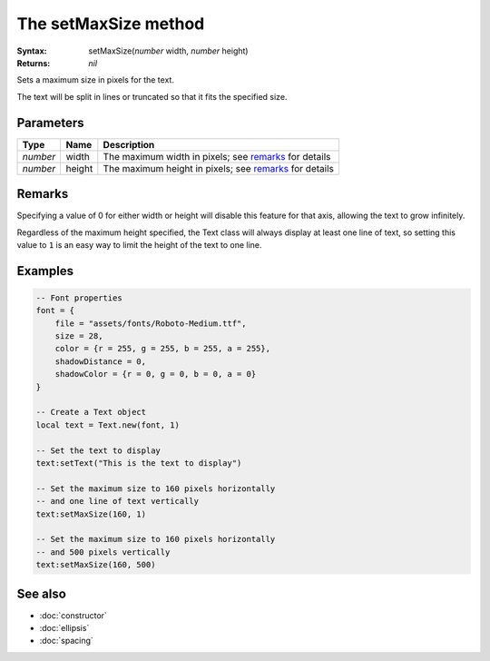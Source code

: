 The setMaxSize method
=====================

:Syntax: setMaxSize(*number* width, *number* height)
:Returns: *nil*

Sets a maximum size in pixels for the text.

The text will be split in lines or truncated so that it fits the specified size.


Parameters
^^^^^^^^^^

+----------+--------+--------------------------------------------------------+
| Type     | Name   | Description                                            |
+==========+========+========================================================+
| *number* | width  | The maximum width in pixels; see remarks_ for details  |
+----------+--------+--------------------------------------------------------+
| *number* | height | The maximum height in pixels; see remarks_ for details |
+----------+--------+--------------------------------------------------------+


Remarks
^^^^^^^

Specifying a value of 0 for either width or height will disable this feature for that
axis, allowing the text to grow infinitely.

Regardless of the maximum height specified, the Text class will always display at least one
line of text, so setting this value to ``1`` is an easy way to limit the height of the text
to one line.


Examples
^^^^^^^^

.. code-block:: lua

    -- Font properties
    font = {
        file = "assets/fonts/Roboto-Medium.ttf",
        size = 28,
        color = {r = 255, g = 255, b = 255, a = 255},
        shadowDistance = 0,
        shadowColor = {r = 0, g = 0, b = 0, a = 0}
    }

    -- Create a Text object
    local text = Text.new(font, 1)

    -- Set the text to display
    text:setText("This is the text to display")

    -- Set the maximum size to 160 pixels horizontally
    -- and one line of text vertically
    text:setMaxSize(160, 1)

    -- Set the maximum size to 160 pixels horizontally
    -- and 500 pixels vertically
    text:setMaxSize(160, 500)


See also
^^^^^^^^

* :doc:`constructor`
* :doc:`ellipsis`
* :doc:`spacing`